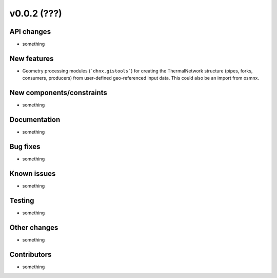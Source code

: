 ﻿v0.0.2 (???)
==========================


API changes
^^^^^^^^^^^^^^^^^^^^

* something


New features
^^^^^^^^^^^^^^^^^^^^

* Geometry processing modules (```dhnx.gistools```) for creating the ThermalNetwork structure
  (pipes, forks, consumers, producers) from user-defined geo-referenced
  input data. This could also be an import from osmnx.

New components/constraints
^^^^^^^^^^^^^^^^^^^^^^^^^^

* something

Documentation
^^^^^^^^^^^^^^^^^^^^

* something

Bug fixes
^^^^^^^^^^^^^^^^^^^^

* something

Known issues
^^^^^^^^^^^^^^^^^^^^

* something

Testing
^^^^^^^^^^^^^^^^^^^^

* something

Other changes
^^^^^^^^^^^^^^^^^^^^

* something

Contributors
^^^^^^^^^^^^^^^^^^^^

* something
